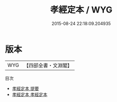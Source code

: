 #+TITLE: 孝經定本 / WYG
#+DATE: 2015-08-24 22:18:09.204935
* 版本
 |       WYG|【四部全書・文淵閣】|
目次
 - [[file:KR1f0008_000.txt::000-1a][孝經定本 提要]]
 - [[file:KR1f0008_001.txt::001-1a][孝經定本 孝經定本]]
